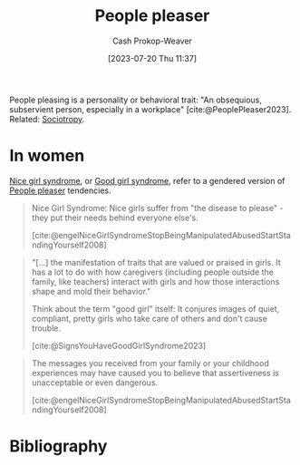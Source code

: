 :PROPERTIES:
:ID:       47e96222-94d6-4aa5-bb44-3a350c1a7023
:ROAM_ALIASES: "Nice girl syndrome" "Good girl syndrome"
:LAST_MODIFIED: [2024-01-09 Tue 08:13]
:END:
#+title: People pleaser
#+hugo_custom_front_matter: :slug "47e96222-94d6-4aa5-bb44-3a350c1a7023"
#+author: Cash Prokop-Weaver
#+date: [2023-07-20 Thu 11:37]
#+filetags: :concept:

People pleasing is a personality or behavioral trait: "An obsequious, subservient person, especially in a workplace" [cite:@PeoplePleaser2023]. Related: [[id:f1b60c4c-6161-435f-ae53-271f01264d7e][Sociotropy]].

* In women

[[id:47e96222-94d6-4aa5-bb44-3a350c1a7023][Nice girl syndrome]], or [[id:47e96222-94d6-4aa5-bb44-3a350c1a7023][Good girl syndrome]], refer to a gendered version of [[id:47e96222-94d6-4aa5-bb44-3a350c1a7023][People pleaser]] tendencies.

#+begin_quote
Nice Girl Syndrome: Nice girls suffer from "the disease to please" - they put their needs behind everyone else's.

[cite:@engelNiceGirlSyndromeStopBeingManipulatedAbusedStartStandingYourself2008]
#+end_quote

#+begin_quote
"[...] the manifestation of traits that are valued or praised in girls. It has a lot to do with how caregivers (including people outside the family, like teachers) interact with girls and how those interactions shape and mold their behavior."

Think about the term "good girl" itself: It conjures images of quiet, compliant, pretty girls who take care of others and don't cause trouble.

[cite:@SignsYouHaveGoodGirlSyndrome2023]
#+end_quote

#+begin_quote
The messages you received from your family or your childhood experiences may have caused you to believe that assertiveness is unacceptable or even dangerous.

[cite:@engelNiceGirlSyndromeStopBeingManipulatedAbusedStartStandingYourself2008]
#+end_quote

* Flashcards :noexport:
** [[id:47e96222-94d6-4aa5-bb44-3a350c1a7023][People pleaser]] :fc:
:PROPERTIES:
:CREATED: [2023-07-20 Thu 11:49]
:FC_CREATED: 2023-07-20T18:50:00Z
:FC_TYPE:  vocab
:ID:       0cc3756a-4c34-48df-9db9-254a15c9164b
:END:
:REVIEW_DATA:
| position | ease | box | interval | due                  |
|----------+------+-----+----------+----------------------|
| front    | 1.60 |   8 |    83.68 | 2024-03-12T14:59:31Z |
| back     | 1.60 |   7 |    52.39 | 2024-03-02T01:33:42Z |
:END:

An obsequious, subservient person, especially in a workplace

*** Source
[cite:@PeoplePleaser2023]
** Describe :fc:
:PROPERTIES:
:CREATED: [2023-07-20 Thu 11:51]
:FC_CREATED: 2023-07-20T18:53:25Z
:FC_TYPE:  double
:ID:       be4ac310-50d3-4b39-b7a0-54b08a0f5767
:END:
:REVIEW_DATA:
| position | ease | box | interval | due                  |
|----------+------+-----+----------+----------------------|
| front    | 2.35 |   7 |   179.44 | 2024-06-11T01:36:08Z |
| back     | 2.20 |   7 |   166.71 | 2024-06-23T09:28:19Z |
:END:

[[id:47e96222-94d6-4aa5-bb44-3a350c1a7023][Nice girl syndrome]]

*** Back

A collection of behavioral and personality traits generally socialized into women which emphasize:

- Putting the needs of others before your own and minimizing the importance of your own desires
- Obsequious, subservient, tendencies
*** Source
[cite:@engelNiceGirlSyndromeStopBeingManipulatedAbusedStartStandingYourself2008]
* Bibliography
#+print_bibliography:
